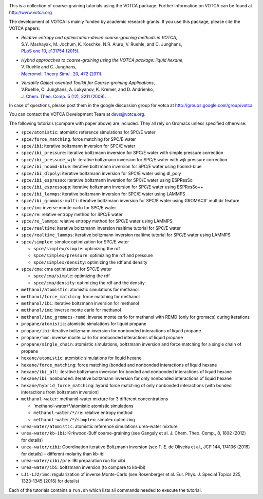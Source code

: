 |Codacy Badge| |codecov| |CI| |DOI|

This is a collection of coarse-graining tutorials using the VOTCA
package. Further information on VOTCA can be found at
http://www.votca.org

The development of VOTCA is mainly funded by academic research grants.
If you use this package, please cite the VOTCA papers:

-  | *Relative entropy and optimization-driven coarse-graining methods
     in VOTCA*,
   | S.Y. Mashayak, M. Jochum, K. Koschke, N.R. Aluru, V. Ruehle, and C.
     Junghans,
   | `PLoS one 10, e131754
     (2015) <http://dx.doi.org/10.1371/journal.pone.0131754>`__.

-  | *Hybrid approaches to coarse-graining using the VOTCA package:
     liquid hexane*,
   | V. Ruehle and C. Junghans,
   | `Macromol. Theory Simul. 20, 472
     (2011) <http://dx.doi.org/10.1002/mats.201100011>`__.

-  | *Versatile Object-oriented Toolkit for Coarse-graining
     Applications*,
   | V.Ruehle, C. Junghans, A. Lukyanov, K. Kremer, and D. Andrienko,
   | `J. Chem. Theo. Comp. 5 (12), 3211
     (2009) <http://dx.doi.org/10.1021/ct900369w>`__.

In case of questions, please post them in the google discussion group
for votca at http://groups.google.com/group/votca

You can contact the VOTCA Development Team at devs@votca.org.

The following tutorials (compare with paper above) are included. They
all rely on Gromacs unless specified otherwise:

-  ``spce/atomistic``: atomistic reference simulations for SPC/E water
-  ``spce/force_matching``: force matching for SPC/E water
-  ``spce/ibi``: iterative boltzmann inversion for SPC/E water
-  ``spce/ibi_pressure``: iterative boltzmann inversion for SPC/E water
   with simple pressure correction
-  ``spce/ibi_pressure_wjk``: iterative boltzmann inversion for SPC/E
   water with wjk pressure correction
-  ``spce/ibi_hoomd-blue``: iterative boltzmann inversion for SPC/E
   water using hoomd-blue
-  ``spce/ibi_dlpoly``: iterative boltzmann inversion for SPC/E water
   using dl\_poly
-  ``spce/ibi_espresso``: iterative boltzmann inversion for SPC/E water
   using ESPResSo
-  ``spce/ibi_espressopp``: iterative boltzmann inversion for SPC/E
   water using ESPResSo++
-  ``spce/ibi_lammps``: iterative boltzmann inversion for SPC/E water
   using LAMMPS
-  ``spce/ibi_gromacs-multi``: iterative boltzmann inversion for SPC/E
   water using GROMACS' multidir feature
-  ``spce/imc`` inverse monte carlo for SPC/E water
-  ``spce/re``: relative entropy method for SPC/E water
-  ``spce/re_lammps``: relative entropy method for SPC/E water using
   LAMMPS
-  ``spce/realtime``: iterative boltzmann inversion realtime tutorial
   for SPC/E water
-  ``spce/realtime_lammps``: iterative boltzmann inversion realtime
   tutorial for SPC/E water using LAMMPS
-  ``spce/simplex``: simplex optimization for SPC/E water

   -  ``spce/simplex/simple``: optimizing the rdf
   -  ``spce/simplex/pressure``: optimizing the rdf and pressure
   -  ``spce/simplex/density``: optimizing the rdf and density

-  ``spce/cma``: cma optimization for SPC/E water

   -  ``spce/cma/simple``: optimizing the rdf
   -  ``spce/cma/density``: optimizing the rdf and the density

-  ``methanol/atomistic``: atomistic simulations for methanol
-  ``methanol/force_matching``: force matching for methanol
-  ``methanol/ibi``: iterative boltzmann inversion for methanol
-  ``methanol/imc``: inverse monte carlo for methanol
-  ``methanol/imc_gromacs-remd``: inverse monte carlo for methanol with
   REMD (only for gromacs) during iterations

-  ``propane/atomistic``: atomistic simulations for liquid propane
-  ``propane/ibi``: iterative boltzmann inversion for nonbonded
   interactions of liquid propane
-  ``propane/imc``: inverse monte carlo for nonbonded interactions of
   liquid propane
-  ``propane/single_chain``: atomistic simulations, boltzmann inversion
   and force matching for a single chain of propane

-  ``hexane/atomistic``: atomistic simulations for liquid hexane
-  ``hexane/force_matching``: force matching (bonded and nonbonded
   interactions of liquid hexane
-  ``hexane/ibi_all``: iterative boltzmann inversion for bonded and
   nonbonded interactions of liquid hexane
-  ``hexane/ibi_nonbonded``: iterative boltzmann inversion for only
   nonbonded interactions of liquid hexane
-  ``hexane/hybrid_force_matching``: hybrid force matching of only
   nonbonded interactions (with bonded interactions from boltzmann
   inversion)

-  ``methanol-water``: methanol-water mixture for 3 different
   concentrations

   -  \`methanol-water/\*/atomistic atomistic simulations
   -  ``methanol-water/*/re``: relative entropy method
   -  ``methanol-water/*/simplex``: simplex optimizing

-  ``urea-water/atomistic``: atomistic reference simulations urea-water
   mixture
-  ``urea-water/kb-ibi``: Kirkwood-Buff coarse-graining (see Ganguly et
   al. J. Chem. Theo. Comp., 8, 1802 (2012) for details)
-  ``urea-water/cibi``: Coordination iterative Boltzmann inversion (see
   T. E. de Oliveira et al., JCP 144, 174106 (2016) for details) -
   different molarity than kb-ibi
-  ``urea-water/cibi/pre``: IBI preparation run for cibi
-  ``urea-water/ibi``: boltzmann inversion (to compare to kb-ibi)

-  ``LJ1-LJ2/imc``: regularization of inverse Monte-Carlo (see
   Rosenberger et al. Eur. Phys. J. Special Topics 225, 1323-1345 (2016)
   for details)

Each of the tutorials contains a ``run.sh`` which lists all commands
needed to execute the tutorial.

.. |Codacy Badge| image:: https://app.codacy.com/project/badge/Grade/677ff88de55e46ee9411e2eaa6248e0c
   :target: https://www.codacy.com/gh/votca/csg-tutorials?utm_source=github.com&utm_medium=referral&utm_content=votca/csg-tutorials&utm_campaign=Badge_Grade
.. |codecov| image:: https://codecov.io/gh/votca/csg-tutorials/branch/master/graph/badge.svg
   :target: https://codecov.io/gh/votca/csg-tutorials
.. |CI| image:: https://github.com/votca/votca/workflows/CI/badge.svg?branch=master
   :target: https://github.com/votca/votca/actions?query=workflow%3ACI+branch%3Amaster
.. |DOI| image:: https://zenodo.org/badge/DOI/10.5281/zenodo.3902713.svg
   :target: https://doi.org/10.5281/zenodo.3902713
